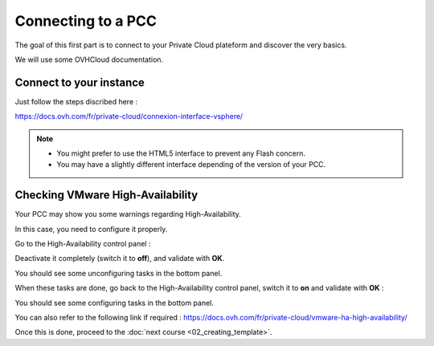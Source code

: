 Connecting to a PCC
===================

The goal of this first part is to connect to your Private Cloud plateform and discover the very basics.

We will use some OVHCloud documentation.

Connect to your instance
------------------------

Just follow the steps discribed here :

https://docs.ovh.com/fr/private-cloud/connexion-interface-vsphere/

.. note::

        - You might prefer to use the HTML5 interface to prevent any Flash concern.
        - You may have a slightly different interface depending of the version of your PCC.

Checking VMware High-Availability
------------------------

Your PCC may show you some warnings regarding High-Availability.

.. image:: images/broken_ha.png

In this case, you need to configure it properly.

Go to the High-Availability control panel :

.. image:: images/access_ha_config.png

Deactivate it completely (switch it to **off**), and validate with **OK**.

.. image:: images/ha_config_panel_off.png

You should see some unconfiguring tasks in the bottom panel.

.. image:: images/ha_config_tasks_off.png

When these tasks are done, go back to the High-Availability control panel, switch it to **on** and validate with **OK** :

.. image:: images/ha_config_panel_on.png

You should see some configuring tasks in the bottom panel.

.. image:: images/ha_config_tasks_on.png

You can also refer to the following link if required : https://docs.ovh.com/fr/private-cloud/vmware-ha-high-availability/

Once this is done, proceed to the :doc:`next course <02_creating_template>`.
